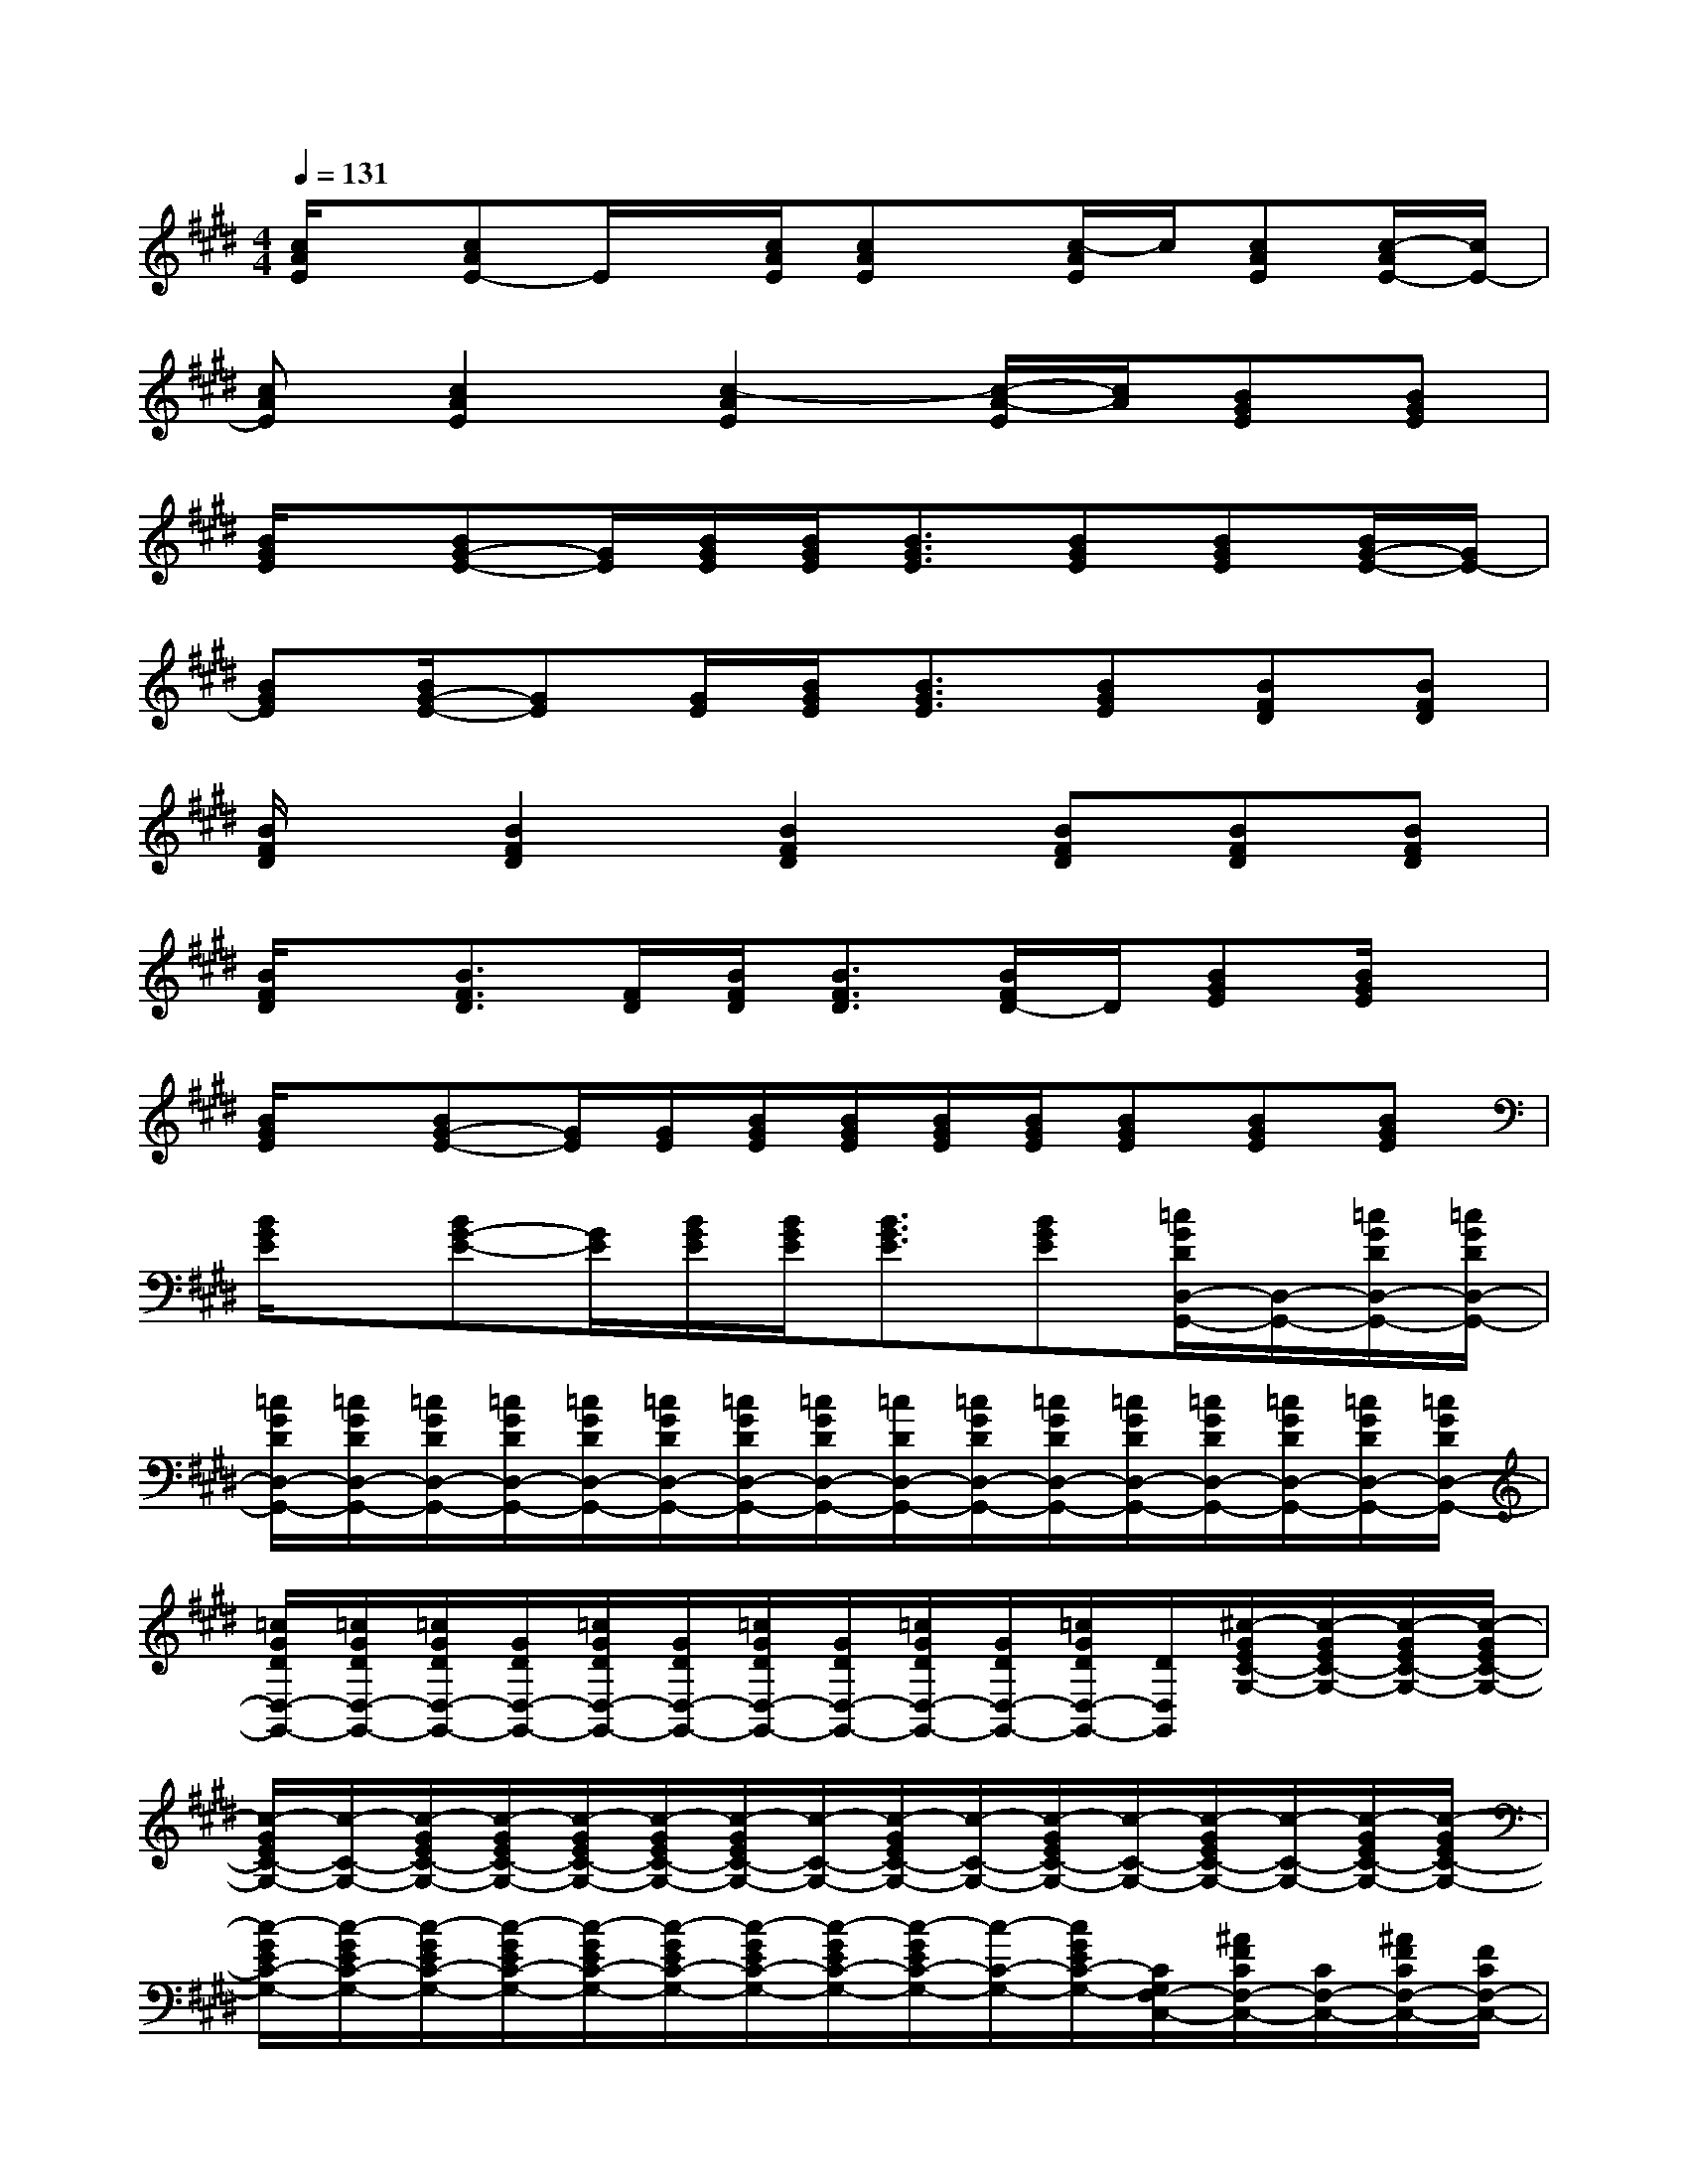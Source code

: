 X:1
T:
M:4/4
L:1/8
Q:1/4=131
K:E%4sharps
V:1
[c/2A/2E/2]x/2[cAE-]E/2x/2[c/2A/2E/2][cAE]x/2[c/2-A/2E/2]c/2[cAE][c/2-A/2E/2-][c/2E/2-]|
[cAE][c2A2E2][c2-A2E2][c/2-A/2-E/2][c/2A/2][BGE][BGE]|
[B/2G/2E/2]x/2[BG-E-][G/2E/2][B/2G/2E/2][B/2G/2E/2][B3/2G3/2E3/2][BGE][BGE][B/2G/2-E/2-][G/2E/2-]|
[BGE][B/2G/2-E/2-][GE][G/2E/2][B/2G/2E/2][B3/2G3/2E3/2][BGE][BFD][BFD]|
[B/2F/2D/2]x/2[B2F2D2][B2F2D2][BFD][BFD][BFD]|
[B/2F/2D/2]x/2[B3/2F3/2D3/2][F/2D/2][B/2F/2D/2][B3/2F3/2D3/2][B/2F/2D/2-]D/2[BGE][B/2G/2E/2]x/2|
[B/2G/2E/2]x/2[BG-E-][G/2E/2][G/2E/2][B/2G/2E/2][B/2G/2E/2][B/2G/2E/2][B/2G/2E/2][BGE][BGE][BGE]|
[B/2G/2E/2]x/2[BG-E-][G/2E/2][B/2G/2E/2][B/2G/2E/2][B3/2G3/2E3/2][BGE][=c/2G/2D/2D,/2-G,,/2-][D,/2-G,,/2-][=c/2G/2D/2D,/2-G,,/2-][=c/2G/2D/2D,/2-G,,/2-]|
[=c/2G/2D/2D,/2-G,,/2-][=c/2G/2D/2D,/2-G,,/2-][=c/2G/2D/2D,/2-G,,/2-][=c/2G/2D/2D,/2-G,,/2-][=c/2G/2D/2D,/2-G,,/2-][=c/2G/2D/2D,/2-G,,/2-][=c/2G/2D/2D,/2-G,,/2-][=c/2G/2D/2D,/2-G,,/2-][=c/2D/2D,/2-G,,/2-][=c/2G/2D/2D,/2-G,,/2-][=c/2G/2D/2D,/2-G,,/2-][=c/2G/2D/2D,/2-G,,/2-][=c/2G/2D/2D,/2-G,,/2-][=c/2G/2D/2D,/2-G,,/2-][=c/2G/2D/2D,/2-G,,/2-][=c/2G/2D/2D,/2-G,,/2-]|
[=c/2G/2D/2D,/2-G,,/2-][=c/2G/2D/2D,/2-G,,/2-][=c/2G/2D/2D,/2-G,,/2-][G/2D/2D,/2-G,,/2-][=c/2G/2D/2D,/2-G,,/2-][G/2D/2D,/2-G,,/2-][=c/2G/2D/2D,/2-G,,/2-][G/2D/2D,/2-G,,/2-][=c/2G/2D/2D,/2-G,,/2-][G/2D/2D,/2-G,,/2-][=c/2G/2D/2D,/2-G,,/2-][D/2D,/2G,,/2][^c/2-G/2E/2C/2-G,/2-][c/2-G/2E/2C/2-G,/2-][c/2-G/2E/2C/2-G,/2-][c/2-G/2E/2C/2-G,/2-]|
[c/2-G/2E/2C/2-G,/2-][c/2-C/2-G,/2-][c/2-G/2E/2C/2-G,/2-][c/2-G/2E/2C/2-G,/2-][c/2-G/2E/2C/2-G,/2-][c/2-G/2E/2C/2-G,/2-][c/2-G/2E/2C/2-G,/2-][c/2-C/2-G,/2-][c/2-G/2E/2C/2-G,/2-][c/2-C/2-G,/2-][c/2-G/2E/2C/2-G,/2-][c/2-C/2-G,/2-][c/2-G/2E/2C/2-G,/2-][c/2-C/2-G,/2-][c/2-G/2E/2C/2-G,/2-][c/2-G/2E/2C/2-G,/2-]|
[c/2-G/2E/2C/2-G,/2-][c/2-G/2E/2C/2-G,/2-][c/2-G/2E/2C/2-G,/2-][c/2-G/2E/2C/2-G,/2-][c/2-G/2E/2C/2-G,/2-][c/2-G/2E/2C/2-G,/2-][c/2-G/2E/2C/2-G,/2-][c/2-G/2E/2C/2-G,/2-][c/2-G/2E/2C/2-G,/2-][c/2-C/2-G,/2-][c/2G/2E/2C/2-G,/2-][C/2G,/2F,/2-C,/2-][^A/2F/2C/2F,/2-C,/2-][C/2F,/2-C,/2-][^A/2F/2C/2F,/2-C,/2-][F/2C/2F,/2-C,/2-]|
[^A/2F/2C/2F,/2-C,/2-][F/2C/2F,/2-C,/2-][^A/2F/2C/2F,/2-C,/2-][F/2C/2F,/2-C,/2-][^A/2F/2C/2F,/2-C,/2-][F/2C/2F,/2-C,/2-][^A/2F/2C/2F,/2-C,/2-][F/2C/2F,/2-C,/2-][F/2C/2F,/2-C,/2-][F/2C/2F,/2-C,/2-][^A/2F/2C/2F,/2-C,/2-][F,/2-C,/2-][^A/2F/2C/2F,/2-C,/2-][F,/2-C,/2-][^A/2F/2C/2F,/2-C,/2-][F/2C/2F,/2-C,/2-]|
[^A/2F/2C/2F,/2-C,/2-][F/2C/2F,/2-C,/2-][^A/2F/2C/2F,/2-C,/2-][F/2C/2F,/2-C,/2-][^A/2F/2C/2F,/2-C,/2-][F/2C/2F,/2-C,/2-][^A/2F/2C/2F,/2-C,/2-][F,/2-C,/2-][^A/2F/2C/2F,/2-C,/2-][F/2C/2F,/2-C,/2-][^A/2F/2C/2F,/2-C,/2][B,/2F,/2][B3/2-F3/2-D3/2][B/2-F/2-]|
[B6-F6]Bx|
x6[c=AE][cAE]